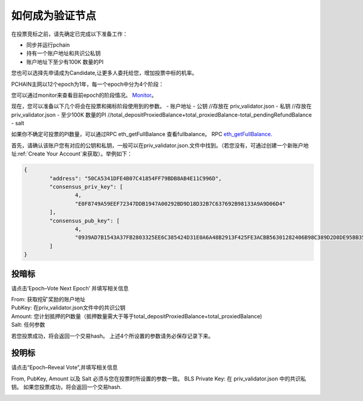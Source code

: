 .. _Wallet Validator zh:

=========================
如何成为验证节点
=========================

在投票竞标之前，请先确定已完成以下准备工作：

- 同步并运行pchain
- 持有一个账户地址和共识公私钥
- 账户地址下至少有100K 数量的PI

您也可以选择先申请成为Candidate,让更多人委托给您，增加投票中标的机率。

PCHAIN主网以12个epoch为1年，每一个epoch中分为4个阶段：

+------------+--------------------------------------+------------------------------+
| 阶段       | 块高度                                | 你能做什么                    | 
+============+======================================+==============================+
| 0% ~ 75%   | start_block ~ vote_start_block - 1   | 申请成为候选人和委托           | 
+------------+--------------------------------------+------------------------------+
| 75% ~ 85%  | vote_start_block ~ vote_end_block    | 投暗标                        |
+------------+--------------------------------------+------------------------------+
| 85% ~ 95%  | reveal_start_block ~ reveal_end_block| 投明标                        |
+------------+--------------------------------------+------------------------------+
| 95% ~ 100% | reveal_end_block + 1 ~ end_block     | 查看下一个epoch的信息          |
+------------+--------------------------------------+------------------------------+

您可以通过monitor来查看目前epoch的阶段情况。 `Monitor <https://monitor.pchain.org>`_。

现在，您可以准备以下几个将会在投票和揭标阶段使用到的参数。
- 账户地址
- 公钥 //存放在 priv_validator.json
- 私钥 //存放在 priv_validator.json
- 至少100K 数量的PI //total_depositProxiedBalance+total_proxiedBalance-total_pendingRefundBalance
- salt
          

如果你不确定可投票的PI数量，可以通过RPC eth_getFullBalance 查看fullbalance。 RPC `eth_getFullBalance <https://github.com/pchain-org/pchain/wiki/JSON-RPC#eth_getFullBalance>`_.      

首先，请确认该账户您有对应的公钥和私钥，一般可以在priv_validator.json.文件中找到。（若您没有，可通过创建一个新账户地址:ref:`Create Your Account`来获取）。举例如下：

.. code-block:: json

	{
	        "address": "50CA5341DFE4B07C41854FF79BDB8AB4E11C996D",
	        "consensus_priv_key": [
	                4,
	                "E0F8749A59EEF72347DDB1947A00292BD9D18D32B7C637692B98133A9A9D06D4"
	        ],
	        "consensus_pub_key": [
	                4,
	                "0939AD7B1543A37FB2803325EE6C385424D31E0A6A48B2913F425FE3ACBB56301282406B98C389D2D8DE95BB354ABAEF0C3CE7D4D985BE178B3B889B1859874D77C7EEB09146C1B66106FFB803D2884C0102B62A0FEF02D57B33AC286B41BD1183FDB55C8F25FA29859C4A370C9A19F077AB335D905CAB7E4E097C6BF31D3C5C"
	        ]
	}


------
投暗标
------
请点击‘Epoch–Vote Next Epoch’ 并填写相关信息

.. image:: ../../_static/wallet/localnode/vote.png

| From: 获取挖矿奖励的账户地址
| PubKey: 在priv_validator.json文件中的共识公钥
| Amount: 您计划抵押的PI数量（抵押数量需大于等于total_depositProxiedBalance+total_proxiedBalance)
| Salt: 任何参数

若您投票成功，将会返回一个交易hash。
上述4个所设置的参数请务必保存记录下来。


.. image:: ../../_static/wallet/localnode/votehash.png

-----------
投明标
-----------
请点击“Epoch–Reveal Vote”,并填写相关信息

.. image:: ../../../_static/wallet/localnode/reveal.png

From, PubKey, Amount 以及 Salt 必须与您在投票时所设置的参数一致。
BLS Private Key: 在 priv_validator.json 中的共识私钥。
如果您投票成功，将会返回一个交易hash.

.. image:: ../../../_static/wallet/localnode/revealhash.png
